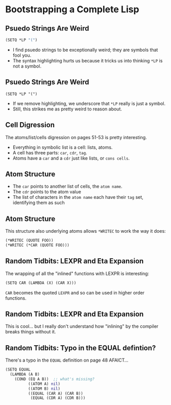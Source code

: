 #+OPTIONS: num:nil toc:nil title:nil theme:solarized
* Bootstrapping a Complete Lisp
** Psuedo Strings Are Weird
#+BEGIN_SRC lisp
  (SETQ *LP "(")
#+END_SRC
#+ATTR_REVEAL: :frag (appear)
+ I find psuedo strings to be exceptionally weird; they are symbols that fool you.
+ The syntax highlighting hurts us because it tricks us into thinking ~*LP~ is not a symbol.
** Psuedo Strings Are Weird
#+BEGIN_SRC
  (SETQ *LP "(")
#+END_SRC

  #+ATTR_REVEAL: :frag (appear)
+ If we remove highlighting, we underscore that ~*LP~ really is just a symbol.
+ Still, this strikes me as pretty weird to reason about.
** Cell Digression
The atoms/list/cells digression on pages 51-53 is pretty interesting.
  #+ATTR_REVEAL: :frag (appear)
  + Everything in symbolic list is a cell: lists, atoms.
  + A cell has three parts: ~car~, ~cdr~, ~tag~.
  + Atoms have a ~car~ and a ~cdr~ just like lists, or ~cons cells~.
** Atom Structure
  #+ATTR_REVEAL: :frag (appear)
  + The ~car~ points to another list of cells, the ~atom name~.
  + The ~cdr~ points to the atom value
  + The list of characters in the ~atom name~ each have their ~tag~ set, identifying them as such
** Atom Structure
This structure also underlying atoms allows ~*WRITEC~ to work the way it does:

#+BEGIN_SRC lisp
  (*WRITEC (QUOTE FOO))
  (*WRITEC (*CAR (QUOTE FOO)))
#+END_SRC

** Random Tidbits: LEXPR and Eta Expansion
The wrapping of all the "inlined" functions with LEXPR is interesting:
#+BEGIN_SRC lisp
  (SETQ CAR (LAMBDA (X) (CAR X)))
#+END_SRC
~CAR~ becomes the quoted ~LEXPR~ and so can be used in higher order functions.
** Random Tidbits: LEXPR and Eta Expansion
This is cool... but I really don't understand how "inlining" by the compiler
breaks things without it.
** Random Tidbits: Typo in the EQUAL defintion?
There's a typo in the ~EQUAL~ definition on page 48 AFAICT...
#+BEGIN_SRC clojure
(SETQ EQUAL
  (LAMBDA (A B)
    (COND (EQ A B))  ;; what's missing?
          ((ATOM A) nil)
          ((ATOM B) nil)
          ((EQUAL (CAR A) (CAR B))
           (EQUAL (CDR A) (CDR B)))
#+END_SRC
